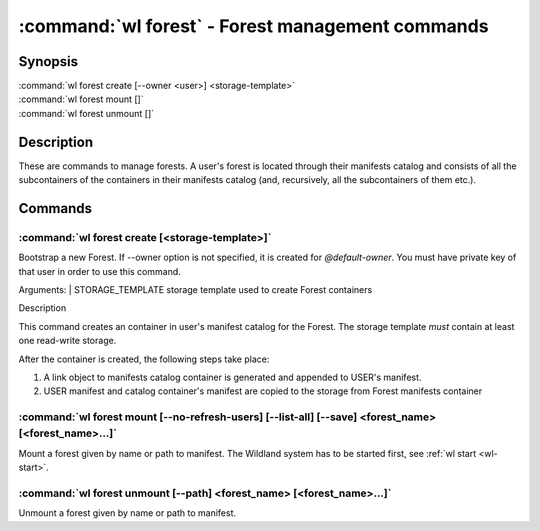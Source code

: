 .. program:: wl-forest
.. _wl-forest:

*************************************************
:command:`wl forest` - Forest management commands
*************************************************

Synopsis
========

| :command:`wl forest create [--owner <user>] <storage-template>`
| :command:`wl forest mount []`
| :command:`wl forest unmount []`

Description
===========

These are commands to manage forests. A user's forest is located through their manifests catalog and
consists of all the subcontainers of the containers in their manifests catalog (and, recursively,
all the subcontainers of them etc.).

Commands
========

.. program:: wl-forest-create
.. _wl-forest-create:

:command:`wl forest create [<storage-template>]`
-------------------------------------------------------

Bootstrap a new Forest. If --owner option is not specified, it is created for `@default-owner`.
You must have private key of that user in order to use this command.

Arguments:
| STORAGE_TEMPLATE      storage template used to create Forest containers

Description

This command creates an container in user's manifest catalog for the Forest.
The storage template *must* contain at least one read-write storage.

After the container is created, the following steps take place:

1. A link object to manifests catalog container is generated and appended to USER's manifest.
2. USER manifest and catalog container's manifest are copied to the storage from Forest manifests container

.. option:: --access USER

   Allow an additional user access to containers created using this command. By default,
   those the containers are unencrypted unless at least one USER is passed using this option.

.. option:: --owner USER, --user USER

   Name of the user who owns the Forest. Default: `@default-owner`

.. option:: --manifest-local-dir PATH

   Set manifests storage local directory. Must be an absolute path. Default: `/`


.. program:: wl-forest-mount
.. _wl-forest-mount:

:command:`wl forest mount [--no-refresh-users] [--list-all] [--save] <forest_name> [<forest_name>...]`
------------------------------------------------------------------------------------------------------

Mount a forest given by name or path to manifest.
The Wildland system has to be started first, see :ref:`wl start <wl-start>`.

.. option:: -s, --save

   Add the forest containers to ``default-containers`` in configuration file, so
   that they will be mounted at startup.

.. option:: -c, --with-cache

   Create and use a cache storage for all containers in the forest, using the default cache template
   (see :ref:`wl set-default-cache <wl-set-default-cache>`).
   See :ref:`wl container create-cache <wl-container-create-cache>` for details about caches.

.. option:: --cache-template <template_name>

   Create and use a cache storage for all containers in the forest, using the given template. If used together with `--with-cache` option, explicit `<template_name>` takes precedence.
   See :ref:`wl container create-cache <wl-container-create-cache>`.

.. option:: -l, --list-all

   During mount, list all the forest containers to be mounted and result of mount (changed/not changed).
   Can be very long as a forest could contain lot of containers and numerous subcontainers.

.. option:: -n, --no-refresh-users

    Do not attempt to refresh all local user manifests imported through bridges before mount.
    This can speed up the mount, but can lead to using obsolete user manifests.

.. program:: wl-forest-unmount
.. _wl-forest-unmount:


:command:`wl forest unmount [--path] <forest_name> [<forest_name>...]`
----------------------------------------------------------------------

Unmount a forest given by name or path to manifest.

.. option:: --path <path>

   Mount path to search for.
